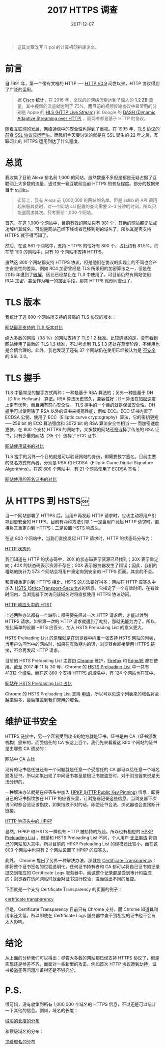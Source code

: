 #+TITLE: 2017 HTTPS 调查
#+SLUG: https-in-2017
#+TAGS: https
#+DATE: 2017-12-07

#+BEGIN_QUOTE
这篇文章改写自 poi 的计算机网络课论文。
#+END_QUOTE

* 前言

自 1991 年，第一个带有文档的 HTTP ── [[https://www.w3.org/Protocols/HTTP/AsImplemented.html][HTTP V0.9]] 问世以来，HTTP 协议得到了广泛的运用。

#+BEGIN_QUOTE
据 [[https://www.cisco.com/c/en/us/solutions/collateral/service-provider/visual-networking-index-vni/vni-hyperconnectivity-wp.html#_Toc484556816][Cisco 统计]]，在 2016 年，全球的的网络流量达到了惊人的 *1.2 ZB* 流量，其中视频的流量就达到了 73%。而目前的视频传输协议中最常用的分别是 Apple 的 [[https://en.wikipedia.org/wiki/HTTP_Live_Streaming][HLS (HTTP Live Stream)]] 和 Google 的 [[https://en.wikipedia.org/wiki/Dynamic_Adaptive_Streaming_over_HTTP][DASH (Dynamic Adaptive Streaming over HTTP)]] ，而两者都是基于 HTTP 的协议。
#+END_QUOTE

随着互联网的发展，网络通信中的安全性也得到了重视。在 1995 年，[[https://web.archive.org/web/19970614020952/http://home.netscape.com/newsref/std/SSL.html][TLS 协议的前身 SSL 协议应运而生]]。而我们今天要讨论的就是在 SSL 诞生的 22 年之后，互联网上的 HTTPS 运用到达了什么程度。

* 总览

我收集了目前 Alexa 排名前 1,000 的网站，虽然数量不多但是都是无疑占据了互联网上大多数的流量，通过来一窥互联网当前 HTTPS 的普及程度。部分的数据来自于 [[https://www.ssllabs.com][ssllibs]]。

#+BEGIN_QUOTE
实际上，我有 Alexa 前 1,000,000 的网站的名单。但是 ssllib 的 API 调用起来极其费时，对一个网站 ssl 配置的查询需要 2~3 分钟的时间，所以只能退而求其次。只考察前 1,000 个网站。
#+END_QUOTE

首先，在这 1,000 个网站中，目前有效的网站只有 981 个，其他的网站都无法成功解析其域名，可能是网站己经下线或者迁移到别的域名了，所以其是否支持 HTTPS 就不得而知了。

然后，在这 981 个网站中，支持 HTTPS 的恰好有 800 个，占比约有 81.5%。而在前 100 的网站中，只有 10 个网站不支持 HTTPS。

虽然这 800 个网站都支持 HTTPS 协议，但是他们在协议的实现上的不同也会产生安全性的差异。例如 RC4 加密曾经是 TLS 所采用的加密算法之一，但是在 2015 年遭到了[[https://blog.qualys.com/ssllabs/2013/03/19/rc4-in-tls-is-broken-now-what][破解]]，因此已经禁止在 TLS 中使用了。可目前仍然有网站使用 RC4 加密，甚至作为唯一的加密手段，那其 HTTPS 就形同虚设了。

* TLS 版本

我统计了这 800 个网站所支持的最高的 TLS 协议的版本：

[[file:images/https-tls-version.png][网站最高支持的 TLS 版本对比]]

绝大多数的网站（98 %）的网站支持了 TLS 1.2 标准。比较遗憾的是，没有看到网站使用了最新的 TLS 1.3 标准，不过考虑到 TLS 1.3 还处在草案阶段，不使用也是合情合理的。此外，我也发现了还有 37 个网站仍在使用已经被认为是 [[https://www.openssl.org/~bodo/ssl-poodle.pdf][不安全]] 的 SSL 3.0。

* TLS 握手

TLS 中最常见的握手方式两种：一种是基于 RSA 算法的；另外一种是基于 DH（Diffie-Hellman） 算法。RSA 算法历史悠久，兼容性好；DH 算法在加密速度上更有优势，而且拥有前向安全性。
TLS 握手的一个目的就是保证安全性。DH 握手可以使用除了 RSA 以外的证书来提高性能，例如 ECC。ECC 证书内置了 ECDSA 公钥，使用了 ECC（Elliptic curve cryptography）算法，它的密钥更短 ── 256 bit 的 ECC 算法强度和 3072 bit 的 RSA 算法安全性相当 ── 而加密速度更快。在 800 个支持 HTTPS 的网站中，大多数的网站还是选择了传统的 RSA 证书，只有少量的网站（35 个）选择了 ECC 证书：

[[file:images/https-key.png][网站使用证书的对比]]

TLS 握手的另外一个目的就是可以验证网站的身份，即需要数字签名。目前主要的签名方式有两者，分别是 RSA 和 ECDSA（Elliptic Curve Digital Signature Algorithms）。在这 800 个网站中，有 21 个网站使用了 ECDSA 签名：

[[file:images/https-sig.png][网站使用的签名证书的对比]]

* 从 HTTPS 到 HSTS￼

当一个网站部署了 HTTPS 后，当用户再发起 HTTP 请求时，应该主动将用户引导到更安全的 HTTPS。目前有两种方法引导：一是当用户发起 HTTP 请求时，直接将其重定向到 HTTPS；二是设置 HSTS 响应头。

在这 800 个网站中，当我们直接发起 HTTP 请求时，HTTP 的状态码分布为：

[[file:images/http-status-code.png][HTTP 状态码]]

我们知道在 HTTP 的状态码中，20X 的状态码表示资源已经找到；30X 表示重定向；40X 的状态码表示资源不存在；50X 表示服务器发生了错误；因此，我们的粗略的统计为 573 个网站会将用户重定向到安全的 HTTPS 页面。其余的不会。

和直接重定向到 HTTPS 相比，HSTS 的方法要好得多：网站在 HTTP 应答头中加入 [[https://developer.mozilla.org/en-US/docs/Web/HTTP/Headers/Strict-Transport-Security][HSTS (Strict-Transport-Security)]]的信息。它指定了一个有效时间，在有效时间内，当浏览器下次访问该域名时将直接使用 HTTPS 协议访问。

[[file:images/hsts-in-http-header.png][HTTP 响应头中的 HTST]]

上述两种办法都有一个缺陷：都需要先经过一次 HTTP 请求后，才能过渡到 HTTPS 请求。如果第一次的 HTTP 请求就遭到了劫持，那就无能为力了。所以，相比简单的设置 HSTS 应答头，加入 HSTS Preloading List 的意义更大。

HSTS Preloading List 的原理就是在浏览器中内置一张支持 HSTS 网站的列表，当用户访问当中的网站时，如果在有效期内的话，浏览器会直接使用 HTTPS 链接，不会再发起 HTTP 请求。

目前的 HSTS Preloading List 主要由 [[https://www.chromium.org/hsts][Chrome]] 维护，[[https://blog.mozilla.org/security/2012/11/01/preloading-hsts/][Firefox]] 和 [[https://blogs.msdn.microsoft.com/ie/2015/02/16/http-strict-transport-security-comes-to-internet-explorer/][Edge/IE]] 都在使用。截至 2017 年 11 月 30 号，Chrome 的 [[https://cs.chromium.org/chromium/src/net/http/transport_security_state_static.json][HSTS Preloading List]] 中一共有 41312 个域名。而在这 800 个支持 HTTPS 的域名中，有 124 个网站也在其中。

[[file:images/htst-preloading.png][网站在 HSTS Preloading List 占比]]

Chrome 的 HSTS Preloading List 支持 [[https://hstspreload.org/][申请]]，所以可以见这个列表来的域名将会越来越多，最后覆盖到我们常用的域名。

* 维护证书安全

HTTPS 链接中，另一个容易受到攻击的地方就是证书。证书是由 CA（证书颁发机构）颁布的，而受信任的 CA 多达上百个。我们先来看看这 800 个网站的证书是由哪些 CA 颁发的：

[[file:images/https-ca.png][网站中 CA 占比]]

现有的证书信任链还有一个问题就是任意一个受信任的 CA 都可以给任意一个域名颁发证书。所以如果出现了中间证书甚至是根证书被盗签时，对于浏览器来说是无法分辨的。

一种解决办法就是在应答头中加入 [[https://developer.mozilla.org/en-US/docs/Web/HTTP/Public_Key_Pinning][HPKP (HTTP Public Key Pinning)]] 信息：即将自己的证书指纹放在 HTTP 的应答头里，让浏览器记录这些信息。当浏览器下次访问时都会验证该指纹，如果指纹不对的话，即使证书合法，浏览器也会直接断开链接。

[[file:images/hpkp-in-http-header.png][HTTP 响应头中的 HPKP]]

显然，HPKP 和 HSTS 一样也有 HTTP 被劫持的危险。所以也有相应的 [[https://dxr.mozilla.org/mozilla-central/source/security/manager/tools/PreloadedHPKPins.json][HPKP Preloading List]] 。但是和 HSTS Preloading List 不同，个人用户 [[https://tools.ietf.org/html/rfc7469#section-2.7][无法申请]] 将自己的网站加入其中。所以目前的 HPKP Preloading List 的规模还比较小，而在这 800 个网站中也只有 2 个网站设置了 HPKP 的应答头。

此外， Chrome 提出了另外一种解决办法，那就是 [[https://www.certificate-transparency.org][Certificate Transparency]]：即将整个证书签名的过程透明化，任何证书持有者和 CA 都可以将自己证书的记录提交到相应的 Certificate Logs 服务器中，而这整个记录都是受到审计和监控的；浏览器在访问网站时就会对证书进行校验，进而做出不同的反应。

下面就是一个支持 Certificate Transparency 的页面的例子：

[[file:images/certificate-transparency.png][certificate transparency]]

但是，Certificate Transparency 目前只有 Chrome 支持。而 Chrome 知道其利用率还太低，所以即使在 Certificate Logs 服务器中查不到相应的证书也不会有太大影响。

* 结论

从上面的分析我们可以得出：尽管大多数的网站都已经支持 HTTPS 协议了，但是实现还是参差不齐。而面对一些新型的攻击，例如首次 HTTP 协议遭到劫持，证书被盗签等问题准备得还是不够充分。

* P.S.

很可惜，没有收集到所有 1,000,000 个域名的 HTTPS 信息，不过还是可以统计一下其他的信息。例如，域名的长度：

[[file:images/domain-length.png][域名的长度的分布]]

和顶级域名的分布：

[[file:images/tld.png][顶级域名的分布]]
